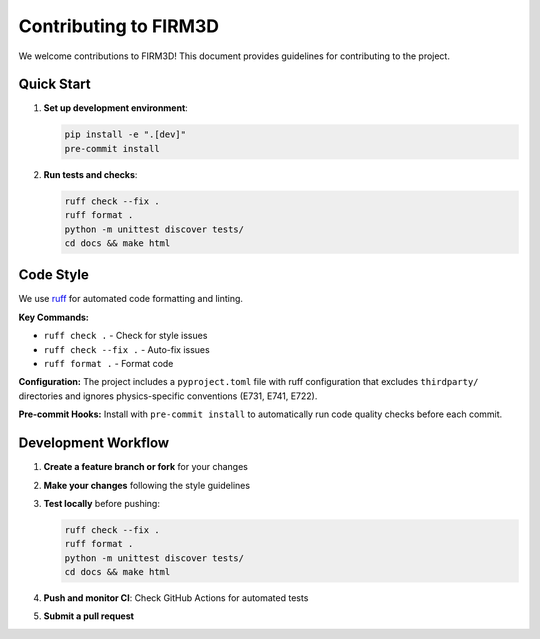 Contributing to FIRM3D
=====================

We welcome contributions to FIRM3D! This document provides guidelines for contributing to the project.

Quick Start
-----------

1. **Set up development environment**:

   .. code-block:: bash

      pip install -e ".[dev]"
      pre-commit install

2. **Run tests and checks**:

   .. code-block:: bash

      ruff check --fix .
      ruff format .
      python -m unittest discover tests/
      cd docs && make html

Code Style
----------

We use `ruff <https://github.com/astral-sh/ruff>`_ for automated code formatting and linting.

**Key Commands:**

- ``ruff check .`` - Check for style issues
- ``ruff check --fix .`` - Auto-fix issues
- ``ruff format .`` - Format code

**Configuration:**
The project includes a ``pyproject.toml`` file with ruff configuration that excludes ``thirdparty/`` directories and ignores physics-specific conventions (E731, E741, E722).

**Pre-commit Hooks:**
Install with ``pre-commit install`` to automatically run code quality checks before each commit.

Development Workflow
-------------------

1. **Create a feature branch or fork** for your changes
2. **Make your changes** following the style guidelines
3. **Test locally** before pushing:

   .. code-block:: bash

      ruff check --fix .
      ruff format .
      python -m unittest discover tests/
      cd docs && make html

4. **Push and monitor CI**: Check GitHub Actions for automated tests
5. **Submit a pull request**
